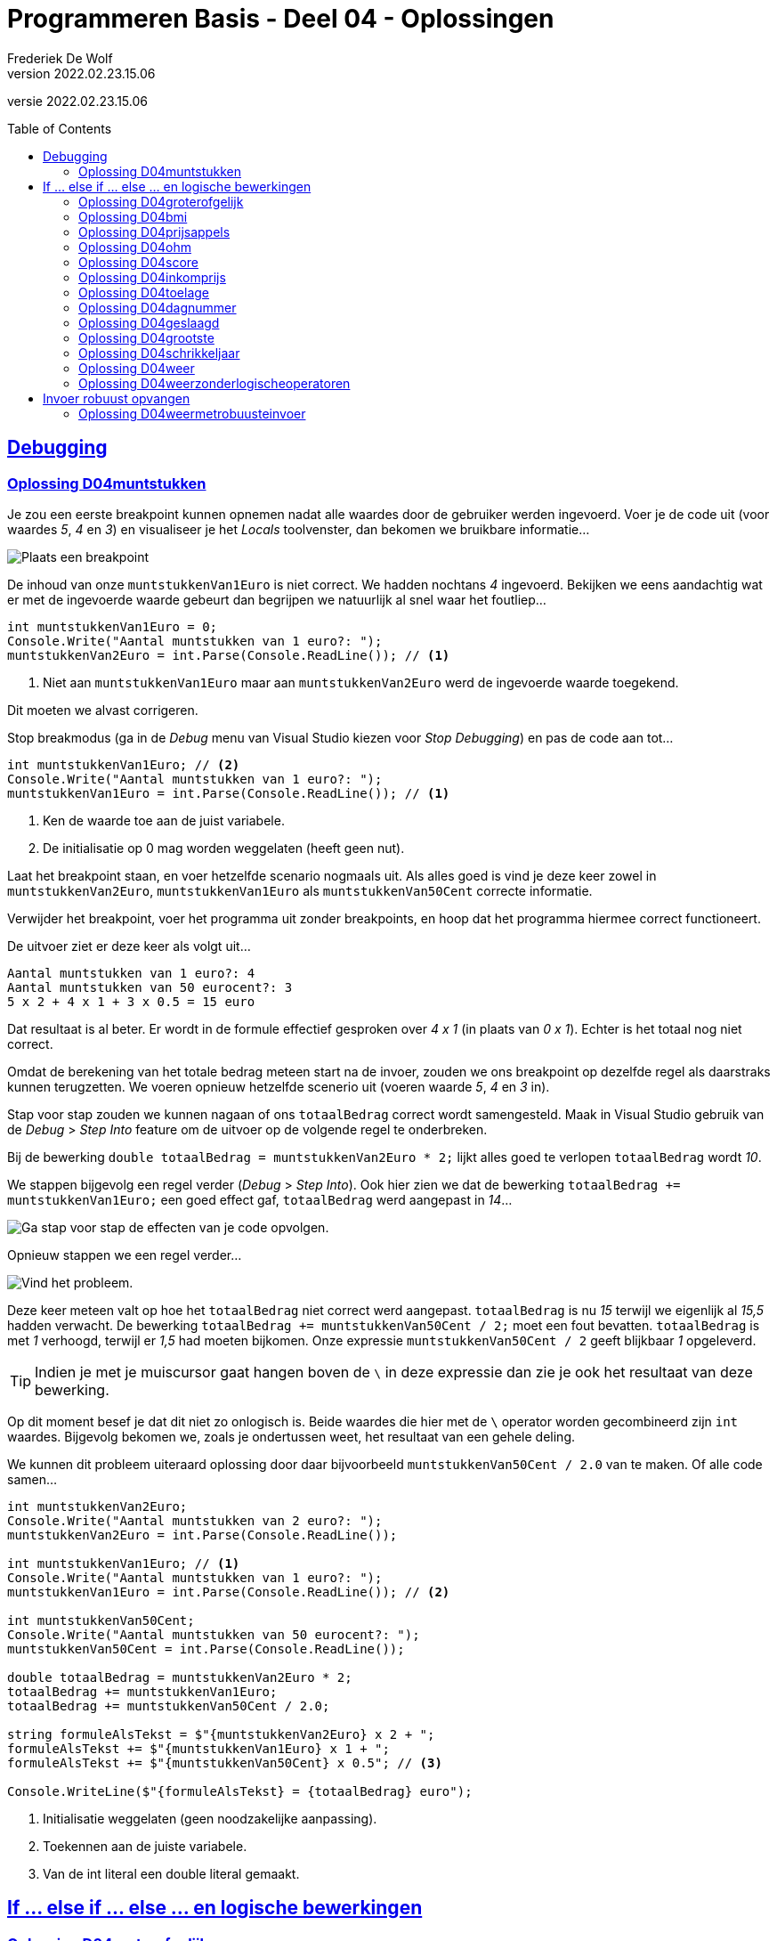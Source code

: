 = Programmeren Basis - Deel 04 - Oplossingen
Frederiek De Wolf
v2022.02.23.15.06
// toc and section numbering
:toc: preamble
:toclevels: 4
//:sectnums: 
:sectlinks:
:sectnumlevels: 4
// source code formatting
:prewrap!:
:source-highlighter: rouge
:source-language: csharp
:rouge-style: github
:rouge-css: class
// inject css for highlights using docinfo
:docinfodir: ../common
:docinfo: shared-head
// folders
:imagesdir: images
:url-verdieping: ../{docname}-verdieping/{docname}-verdieping.adoc
// experimental voor kdb: en btn: macro's van AsciiDoctor
:experimental:

//preamble
[.text-right]
versie {revnumber}
 
 
== Debugging 

=== Oplossing D04muntstukken

Je zou een eerste breakpoint kunnen opnemen nadat alle waardes door de gebruiker werden ingevoerd.  Voer je de code uit (voor waardes __5__, __4__ en __3__) en visualiseer je het __Locals__ toolvenster, dan bekomen we bruikbare informatie...

image::Oefening%20D0401%20-%20Breakpoint%201.png[Plaats een breakpoint, en voor uit tot daar in de code.]

De inhoud van onze `muntstukkenVan1Euro` is niet correct.  We hadden nochtans __4__ ingevoerd.  Bekijken we eens aandachtig wat er met de ingevoerde waarde gebeurt dan begrijpen we natuurlijk al snel waar het foutliep...

[source,csharp,linenums]
----
int muntstukkenVan1Euro = 0;
Console.Write("Aantal muntstukken van 1 euro?: ");
muntstukkenVan2Euro = int.Parse(Console.ReadLine()); // <1>
----
<1> Niet aan `muntstukkenVan1Euro` maar aan `muntstukkenVan2Euro` werd de ingevoerde waarde toegekend.  

Dit moeten we alvast corrigeren.

Stop breakmodus (ga in de __Debug__ menu van Visual Studio kiezen voor __Stop Debugging__) en pas de code aan tot...

[source,csharp,linenums]
----
int muntstukkenVan1Euro; // <2>
Console.Write("Aantal muntstukken van 1 euro?: ");
muntstukkenVan1Euro = int.Parse(Console.ReadLine()); // <1>
----
<1> Ken de waarde toe aan de juist variabele.
<2> De initialisatie op 0 mag worden weggelaten (heeft geen nut).

Laat het breakpoint staan, en voer hetzelfde scenario nogmaals uit.   Als alles goed is vind je deze keer zowel in `muntstukkenVan2Euro`, `muntstukkenVan1Euro` als `muntstukkenVan50Cent` correcte informatie.

Verwijder het breakpoint, voer het programma uit zonder breakpoints, en hoop dat het programma hiermee correct functioneert.

De uitvoer ziet er deze keer als volgt uit...

[source,shell]
----
Aantal muntstukken van 1 euro?: 4
Aantal muntstukken van 50 eurocent?: 3
5 x 2 + 4 x 1 + 3 x 0.5 = 15 euro
----

Dat resultaat is al beter.  Er wordt in de formule effectief gesproken over __4 x 1__ (in plaats van __0 x 1__).  
Echter is het totaal nog niet correct.

Omdat de berekening van het totale bedrag meteen start na de invoer, zouden we ons breakpoint op dezelfde regel als daarstraks kunnen terugzetten.
We voeren opnieuw hetzelfde scenerio uit (voeren waarde __5__, __4__ en __3__ in).  

Stap voor stap zouden we kunnen nagaan of ons `totaalBedrag` correct wordt samengesteld.  Maak in Visual Studio gebruik van de __Debug__ > __Step Into__ feature om de uitvoer op de volgende regel te onderbreken.

Bij de bewerking `double totaalBedrag = muntstukkenVan2Euro * 2;` lijkt alles goed te verlopen `totaalBedrag` wordt __10__.  

We stappen bijgevolg een regel verder (__Debug__ > __Step Into__).  Ook hier zien we dat de bewerking `totaalBedrag += muntstukkenVan1Euro;` een goed effect gaf, `totaalBedrag` werd aangepast in __14__...

image::Oefening%20D04.01%20-%20Breakpoint%202.png[Ga stap voor stap de effecten van je code opvolgen.]

Opnieuw stappen we een regel verder...

image::Oefening%20D04.01%20-%20Breakpoint%203.png[Vind het probleem.]

Deze keer meteen valt op hoe het `totaalBedrag` niet correct werd aangepast.  `totaalBedrag` is nu __15__ terwijl we eigenlijk al __15,5__ hadden verwacht.  De bewerking `totaalBedrag += muntstukkenVan50Cent / 2;` moet een fout bevatten.  `totaalBedrag` is met __1__ verhoogd, terwijl er __1,5__ had moeten bijkomen.  Onze expressie `muntstukkenVan50Cent / 2` geeft blijkbaar __1__ opgeleverd.

[TIP]
====
Indien je met je muiscursor gaat hangen boven de `\` in deze expressie dan zie je ook het resultaat van deze bewerking.
====

Op dit moment besef je dat dit niet zo onlogisch is.  Beide waardes die hier met de `\` operator worden gecombineerd zijn `int` waardes.   Bijgevolg bekomen we, zoals je ondertussen weet, het resultaat van een gehele deling.

We kunnen dit probleem uiteraard oplossing door daar bijvoorbeeld `muntstukkenVan50Cent / 2.0` van te maken.  Of alle code samen...

[source,csharp,linenums]
----
int muntstukkenVan2Euro;
Console.Write("Aantal muntstukken van 2 euro?: ");
muntstukkenVan2Euro = int.Parse(Console.ReadLine());

int muntstukkenVan1Euro; // <1>
Console.Write("Aantal muntstukken van 1 euro?: ");
muntstukkenVan1Euro = int.Parse(Console.ReadLine()); // <2>

int muntstukkenVan50Cent;
Console.Write("Aantal muntstukken van 50 eurocent?: ");
muntstukkenVan50Cent = int.Parse(Console.ReadLine());

double totaalBedrag = muntstukkenVan2Euro * 2;
totaalBedrag += muntstukkenVan1Euro;
totaalBedrag += muntstukkenVan50Cent / 2.0;

string formuleAlsTekst = $"{muntstukkenVan2Euro} x 2 + ";
formuleAlsTekst += $"{muntstukkenVan1Euro} x 1 + ";
formuleAlsTekst += $"{muntstukkenVan50Cent} x 0.5"; // <3>

Console.WriteLine($"{formuleAlsTekst} = {totaalBedrag} euro");
----
<1> Initialisatie weggelaten (geen noodzakelijke aanpassing).
<2> Toekennen aan de juiste variabele.
<3> Van de int literal een double literal gemaakt.

== If ... else if ... else ... en logische bewerkingen

=== Oplossing D04groterofgelijk
// Y04.03
[source,csharp,linenums]
----
Console.Write("Geef een getal : ");
string getal1AlsTekst = Console.ReadLine();
int getal1 = int.Parse(getal1AlsTekst);

Console.Write("Geef nog een getal : ");
string getal2AlsTekst = Console.ReadLine();
int getal2 = int.Parse(getal2AlsTekst);

if (getal1 > getal2) {
	Console.WriteLine("het eerste is groter");
} else if (getal2 > getal1) {
	Console.WriteLine("het tweede is groter");
} else {
	Console.WriteLine("ze zijn gelijk");
}
----

=== Oplossing D04bmi

[source,csharp,linenums]
----
Console.Write("Lengte in cm?: ");
double lengteInCm = double.Parse(Console.ReadLine());

Console.Write("Gewicht in kg?: ");
int gewichtInKg = int.Parse(Console.ReadLine());

double bmi = gewichtInKg / Math.Pow(lengteInCm / 100, 2);
string categorie = "normaal gewicht";
if (bmi >= 40) { 
    categorie = "ernstige zwaarlijvigheid";
} else if(bmi >= 30) { 
    categorie = "zwaarlijvigheid"; 
} else if (bmi >= 25) { 
    categorie = "overgewicht"; 
} else if (bmi < 18.5) { 
    categorie = "ondergewicht";
}

Console.WriteLine($"BMI: {bmi} ({categorie})");
----

=== Oplossing D04prijsappels

[source,csharp,linenums]
----
Console.Write("Aantal kilo aan te kopen appels?: ");
int kiloAppels = int.Parse(Console.ReadLine());

double prijs;
if (kiloAppels >= 20) { 
	prijs = kiloAppels * 2;
} else if (kiloAppels >= 10) {
	prijs = kiloAppels * 2.5;
} else {
	prijs = kiloAppels * 3;
}

Console.WriteLine($"Prijs: {prijs}");
----

=== Oplossing D04ohm

[source,csharp,linenums]
----
Console.Write("Wat wens je te berekenen (Spanning/Weerstand/Stroomsterkte)?: ");
string keuze = Console.ReadLine();

if (keuze == "Spanning")
{
	Console.Write("Stroomsterkte?: ");
	double stroomsterkte = double.Parse(Console.ReadLine());

	Console.Write("Weerstand?: ");
	double weerstand = double.Parse(Console.ReadLine());

	double spanning = stroomsterkte * weerstand;
	Console.WriteLine($"Spanning: {spanning}");
}
else if (keuze == "Stroomsterkte")
{
	Console.Write("Spanning?: ");
	double spanning = double.Parse(Console.ReadLine());

	Console.Write("Weerstand?: ");
	double weerstand = double.Parse(Console.ReadLine());

	double stroomsterkte = spanning / weerstand;
	Console.WriteLine($"Stroomsterkte: {stroomsterkte}");
}
else if (keuze == "Weerstand")
{
	Console.Write("Spanning?: ");
	double spanning = double.Parse(Console.ReadLine());

	Console.Write("Stroomsterkte?: ");
	double stroomsterkte = double.Parse(Console.ReadLine());

	double weerstand = spanning / stroomsterkte;
	Console.WriteLine($"Weerstand: {weerstand}");
}
----


=== Oplossing D04score
// Y04.04
[source,csharp,linenums]
----
Console.Write("Geef de score in % : ");
string scoreAlsTekst = Console.ReadLine();
int score = int.Parse(scoreAlsTekst);

string letter;
if (score > 82) {
	letter = "A";
} else if (score > 67) {
	letter = "B";
} else if (score > 52) {
	letter = "C";
} else if (score > 37) {
	letter = "D";
} else if (score > 22) {
	letter = "E";
} else {
	letter = "F";
}
Console.WriteLine($"In Amerika is dat een \"{letter}\"");
----

=== Oplossing D04inkomprijs
// Y4.05
[source,csharp,linenums]
----
Console.Write("Geef de leeftijd : ");
string leeftijdAlsTekst = Console.ReadLine();
int leeftijd = int.Parse(leeftijdAlsTekst);

Console.Write("Geef de lengte : ");
string lengteAlsTekst = Console.ReadLine();
int lengte = int.Parse(lengteAlsTekst);

if (lengte < 160 && leeftijd > 20) {
	Console.WriteLine("Prijs is 5Eur");
} else {
	Console.WriteLine("Prijs is 10Eur");
}
----

Of iets gebruiksvriendelijker door geen onnodige vragen te stellen...

[source,csharp,linenums]
----
Console.Write("Geef de leeftijd : ");
string leeftijdAlsTekst = Console.ReadLine();
int leeftijd = int.Parse(leeftijdAlsTekst);

if (leeftijd > 20) {
	Console.Write("Geef de lengte : ");
	string lengteAlsTekst = Console.ReadLine();
	int lengte = int.Parse(lengteAlsTekst);

	if (lengte < 160) {
		Console.WriteLine("Prijs is 5Eur");
	} else {
		Console.WriteLine("Prijs is 10Eur");
	}
} else {
	Console.WriteLine("Prijs is 10Eur");
}
----

Let erop dat je dit keer de code voor de volle prijs twee keer in je code hebt staan.

=== Oplossing D04toelage
// Y4.06
[source,csharp,linenums]
----
const double toelagePercentage = 3;
const double maxInkomen = 20000;
const int minKinderen = 3;

Console.Write("Jaarinkomen : ");
string inkomenAlsTekst = Console.ReadLine();
double inkomen = double.Parse(inkomenAlsTekst);

Console.Write("Aantal kinderen ten laste : ");
string aantalKinderenAlsTekst= Console.ReadLine();
int aantalKinderen = int.Parse(aantalKinderenAlsTekst);

if (inkomen <= maxInkomen && aantalKinderen >= minKinderen) {
	double toelage = inkomen * toelagePercentage / 100;
	Console.WriteLine($"Uw toelage bedraagt {toelage}");
} else {
	Console.WriteLine($"U hebt geen recht op een toelage");
}
----

Je zou deze oplossing ook kunnen herschrijven zodat er geen onnodige vragen worden gesteld.  Bv. als je ziet dat het `inkomen > maxInkomen`, doet het aantal kinderen er niet meer toe.

=== Oplossing D04dagnummer
// Y4.07
[source,csharp,linenums]
----
Console.Write("Geef het dagnummer : ");
string dagAlsTekst = Console.ReadLine();
int dag = int.Parse(dagAlsTekst);

if (dag >= 1 && dag <= 365) {
	// muntsorteren
	if (dag <= 31) {
		Console.WriteLine("Januari");
	} else if (dag <= 59) {
		Console.WriteLine("Februari");
	} else if (dag <= 90) {
		Console.WriteLine("Maart");
	} else if (dag <= 120) {
		Console.WriteLine("April");
	} else if (dag <= 151) {
		Console.WriteLine("Mei");
	} else if (dag <= 182) {
		Console.WriteLine("Juni");
	} else if (dag <= 212) {
		Console.WriteLine("Juli");
	} else if (dag <= 243) {
		Console.WriteLine("Augustus");
	} else if (dag <= 273) {
		Console.WriteLine("September");
	} else if (dag <= 303) {
		Console.WriteLine("Oktober");
	} else if (dag <= 334) {
		Console.WriteLine("November");
	} else { 
		Console.WriteLine("December");
	}
} else {
	Console.WriteLine("geen geldige waarde");
}
----

Bovenstaande oplossing bevat heel wat magic numbers, dat kan beter.  Bovendien moesten we al die getallen eerst handmatig uitrekenen. 

Een veel betere oplossing is...

[source,csharp,linenums]
----
const int eindJanuari = 31;
const int eindFebruari = eindJanuari + 28;
const int eindMaart= eindFebruari + 31;
const int eindApril = eindMaart + 30;
const int eindMei = eindApril + 31;
const int eindJuni = eindMei + 30;
const int eindJuli = eindJuni + 31;
const int eindAugustus = eindJuli + 31;
const int eindSeptember = eindAugustus + 30;
const int eindOktober = eindSeptember + 31;
const int eindNovember = eindOktober + 30;
const int eindDecember = eindNovember + 31;

Console.Write("Geef het dagnummer : ");
string dagAlsTekst = Console.ReadLine();
int dag = int.Parse(dagAlsTekst);

if (dag >= 1 && dag <= eindDecember) {
	// muntsorteren
	if (dag <= eindJanuari) {
		Console.WriteLine("Januari");
	} else if (dag <= eindFebruari) {
		Console.WriteLine("Februari");
	} else if (dag <= eindMaart) {
		Console.WriteLine("Maart");
	} else if (dag <= eindApril) {
		Console.WriteLine("April");
	} else if (dag <= eindMei) {
		Console.WriteLine("Mei");
	} else if (dag <= eindJuni) {
		Console.WriteLine("Juni");
	} else if (dag <= eindJuli) {
		Console.WriteLine("Juli");
	} else if (dag <= eindAugustus) {
		Console.WriteLine("Augustus");
	} else if (dag <= eindSeptember) {
		Console.WriteLine("September");
	} else if (dag <= eindOktober) {
		Console.WriteLine("Oktober");
	} else if (dag <= eindNovember) {
		Console.WriteLine("November");
	} else { 
		Console.WriteLine("December");
	}
} else {
	Console.WriteLine("geen geldige waarde");
}
----

=== Oplossing D04geslaagd
// Y04.10
[source,csharp,linenums]
----
Console.Write("geef score 1 : ");
string score1AlsTekst = Console.ReadLine();
int score1 = int.Parse(score1AlsTekst);

Console.Write("geef score 2 : ");
string score2AlsTekst = Console.ReadLine();
int score2 = int.Parse(score2AlsTekst);

Console.Write("geef score 3 : ");
string score3AlsTekst = Console.ReadLine();
int score3 = int.Parse(score3AlsTekst);

if (score1 >= 5 && score2 >= 5 && score3 >= 5) {
	Console.WriteLine("Geslaagd");
} else {
	int som = score1 + score2 + score3;
	if (som >= 18 && score1 >= 4 && score2 >= 4 && score3 >= 4) {
		Console.WriteLine("Geslaagd");
	} else {
		Console.WriteLine("Niet geslaagd");
	}
}
----

Of...
	
[source,csharp,linenums]
----
int som = score1 + score2 + score3;

bool directGeslaagd = (score1 >= 5 && score2 >= 5 && score3 >= 5);
bool indirectGeslaagd = (som >= 18 && score1 >= 4 && score2 >= 4 && score3 >= 4);

if (directGeslaagd || indirectGeslaagd) {
	Console.WriteLine("Geslaagd");
} else {
	Console.WriteLine("Niet geslaagd");
}
----


=== Oplossing D04grootste
// Y04.11
[source,csharp,linenums]
----
Console.Write("Geef het eerste getal : ");
string g1AlsTekst = Console.ReadLine();
int g1 = int.Parse(g1AlsTekst);

int maxTotNuToe = g1;

Console.Write("Geef het tweede getal : ");
string g2AlsTekst = Console.ReadLine();
int g2 = int.Parse(g2AlsTekst);

if (g2 > maxTotNuToe) {
	maxTotNuToe = g2;
}

Console.Write("Geef het derde getal : ");
string g3AlsTekst = Console.ReadLine();
int g3 = int.Parse(g3AlsTekst);

if (g3 > maxTotNuToe) {
	maxTotNuToe = g3;
}

Console.WriteLine($"Het grootste getal van {g1}, {g2} en {g3} is {maxTotNuToe}");
----

Je had misschien gedacht aan een oplossing die eerst alle getallen inleest en daarna...
[source,csharp,linenums]
----
...
if (g1 >= g2 && g1 >= g3) {
	// g1 is de grootste
} else if (g2 >=g1 && g2 >= g3) {
	// g2 is de grootste
} else {
	// g3 is de grootste
}
...
----		
Dat kan, maar zo'n aanpak is onhoudbaar als de opdracht over meer dan 3 getallen zou gaan.

Een alternatieve (en elegante) oplossing op basis van Math.Max() :
[source,csharp,linenums]
----
Console.Write("Geef het eerste getal : ");
string g1AlsTekst = Console.ReadLine();
int g1 = int.Parse(g1AlsTekst);

Console.Write("Geef het tweede getal : ");
string g2AlsTekst = Console.ReadLine();
int g2 = int.Parse(g2AlsTekst);

Console.Write("Geef het derde getal : ");
string g3AlsTekst = Console.ReadLine();
int g3 = int.Parse(g3AlsTekst);

int maxTotNogToe = Math.Max(g1, g2);
maxTotNogToe = Math.Max(maxTotNogToe, g3);

Console.WriteLine($"Het grootste getal van {g1}, {g2} en {g3} is {maxTotNuToe}");
----

=== Oplossing D04schrikkeljaar

Volgende code zou werken...

[source,csharp,linenums]
----
Console.Write("Jaartal?: ");
int jaartal = int.Parse(Console.ReadLine());

if (jaartal % 4 == 0 && jaartal % 100 != 0 || jaartal % 400 == 0) {
	Console.WriteLine($"{jaartal} is een schrikkeljaar.");
} else {
	Console.WriteLine($"{jaartal} is geen schrikkeljaar.");
}
----

Of een uitwerking met `bool` variabelen, deze keer zonder logischer operatoren, kan er zo uit zien...

[source,csharp,linenums]
----
bool viervoud = (jaartal % 4 == 0);
bool honderdvoud = (jaartal % 100 == 0);
bool vierhonderdvoud = (jaartal % 400 == 0);

if (viervoud) {
	if (honderdvoud) {
		if (vierhonderdvoud) {
			// viervoud, hondervoud en vierhonderdvoud
			Console.WriteLine($"{jaartal} is een schrikkeljaar.");
		} else {
			// viervoud, hondervoud, maar niet vierhonderdvoud
			Console.WriteLine($"{jaartal} is geen schrikkeljaar.");
		}
	} else {
		// viervoud, maar niet hondervoud
		Console.WriteLine($"{jaartal} is een schrikkeljaar.");
	}
} else {
	// niet viervoud
	Console.WriteLine($"{jaartal} is geen schrikkeljaar.");
}
----

Het helpt eventueel hiervoor een overzichtelijke tabel op te stellen...

image::Oefening%20D04.schrikkeljaar.png[Uit de tabel kan je afleiden hoe de voorwaardes te combineren.]

Of indien we toch voorwaardes met logische operatoren gaan combineren...

[source,csharp,linenums]
----
if ((viervoud && !honderdvoud) || (viervoud && honderdvoud && vierhonderdvoud)) {
	Console.WriteLine($"{jaartal} is een schrikkeljaar.");
} else {
	Console.WriteLine($"{jaartal} is geen schrikkeljaar.");
}
----

Maar de `if` kan natuurlijk eenvoudiger, indien __vierhondervoud__ is natuurlijk ook __viervoud__ en __honderdvoud__, dus maken we daarvan...

[source,csharp,linenums]
----
if ((viervoud && !honderdvoud) || vierhonderdvoud) {
	Console.WriteLine($"{jaartal} is een schrikkeljaar.");
} else {
	Console.WriteLine($"{jaartal} is geen schrikkeljaar.");
}
----

Een nog andere oplossing, die -op het vlak van __voorwaarde opbouw__- ook vrij elegant is, gaat als volgt...

[source,csharp,linenums]
----
if (vierhonderdvoud) {
	Console.WriteLine($"{jaartal} is een schrikkeljaar.");
} else if (honderdvoud) {
	Console.WriteLine($"{jaartal} is geen schrikkeljaar.");
} else if (viervoud) {
	Console.WriteLine($"{jaartal} is een schrikkeljaar.");
} else {
	Console.WriteLine($"{jaartal} is geen schrikkeljaar.");
}
----

Jammer genoeg is dit niet volledig __DRY__.

=== Oplossing D04weer

[source,csharp,linenums]
----
Console.Write("Schijnt de zon (ja/nee)?: ");
string zon = Console.ReadLine();
bool deZonSchijnt = (zon == "ja");

Console.Write("Regent het (ja/nee)?: ");
string regen = Console.ReadLine();
bool hetRegent = (regen == "ja");

if (hetRegent && deZonSchijnt) {
	Console.Write("Regenboog.");
} else if (hetRegent && !deZonSchijnt) {
	Console.Write("Slecht weer.");
} else if (!hetRegent && deZonSchijnt) {
	Console.Write("Mooi weer.");
} else {
	Console.Write("Saaie dag.");
}
----

=== Oplossing D04weerzonderlogischeoperatoren

[source,csharp,linenums]
----
Console.Write("Schijnt de zon (ja/nee)?: ");
string zon = Console.ReadLine();
bool deZonSchijnt = (zon == "ja");

Console.Write("Regent het (ja/nee)?: ");
string regen = Console.ReadLine();
bool hetRegent = (regen == "ja");

if (deZonSchijnt) {
	if (hetRegent) {
		Console.Write("Regenboog.");
	} else {
		Console.Write("Mooi weer.");
	}
} else {
	if (hetRegent) {
		Console.Write("Slecht weer.");
	} else {
		Console.Write("Saaie dag.");
	}
}
----

Variaties (waar je in andere volgorde de voorwaardes aftoetst) zijn natuurlijk mogelijk, bijvoorbeeld...

[source,csharp,linenums]
----
Console.Write("Schijnt de zon (ja/nee)?: ");
string zon = Console.ReadLine();
bool deZonSchijnt = (zon == "ja");

Console.Write("Regent het (ja/nee)?: ");
string regen = Console.ReadLine();
bool hetRegent = (regen == "ja");

if (hetRegent) {
	if (deZonSchijnt) {
		Console.Write("Regenboog.");
	} else {
		Console.Write("Slecht weer.");
	}
} else {
	if (deZonSchijnt) {
		Console.Write("Mooi weer.");
	} else {
		Console.Write("Saaie dag.");
	}
}
----

Hier in dit geval, omdat we de 4 mogelijke gevallen (__regenboog__, __slecht weer__, __mooi weer__ of __saaie dag__) willen rapporteren, maakt het niet veel uit welke variatie je kiest.

Zou je echter bijvoorbeeld enkel interesse hebben in het rapporteren van de gevallen __regenboog__ en __mooi weer__, dan ga je allicht opteren voor de eerste variatie.

== Invoer robuust opvangen
 
=== Oplossing D04weermetrobuusteinvoer

[source,csharp,linenums]
----
Console.Write("Schijnt de zon (ja/nee)?: ");
string zon = Console.ReadLine().ToLower().Trim();
bool deZonSchijnt = (zon == "ja");

Console.Write("Regent het (ja/nee)?: ");
string regen = Console.ReadLine().ToLower().Trim();
bool hetRegent = (regen == "ja");

if (deZonSchijnt) {
	if (hetRegent) {
		Console.Write("Regenboog.");
	} else {
		Console.Write("Mooi weer.");
	}
} else {
	if (hetRegent) {
		Console.Write("Slecht weer.");
	} else {
		Console.Write("Saaie dag.");
	}
}
----
